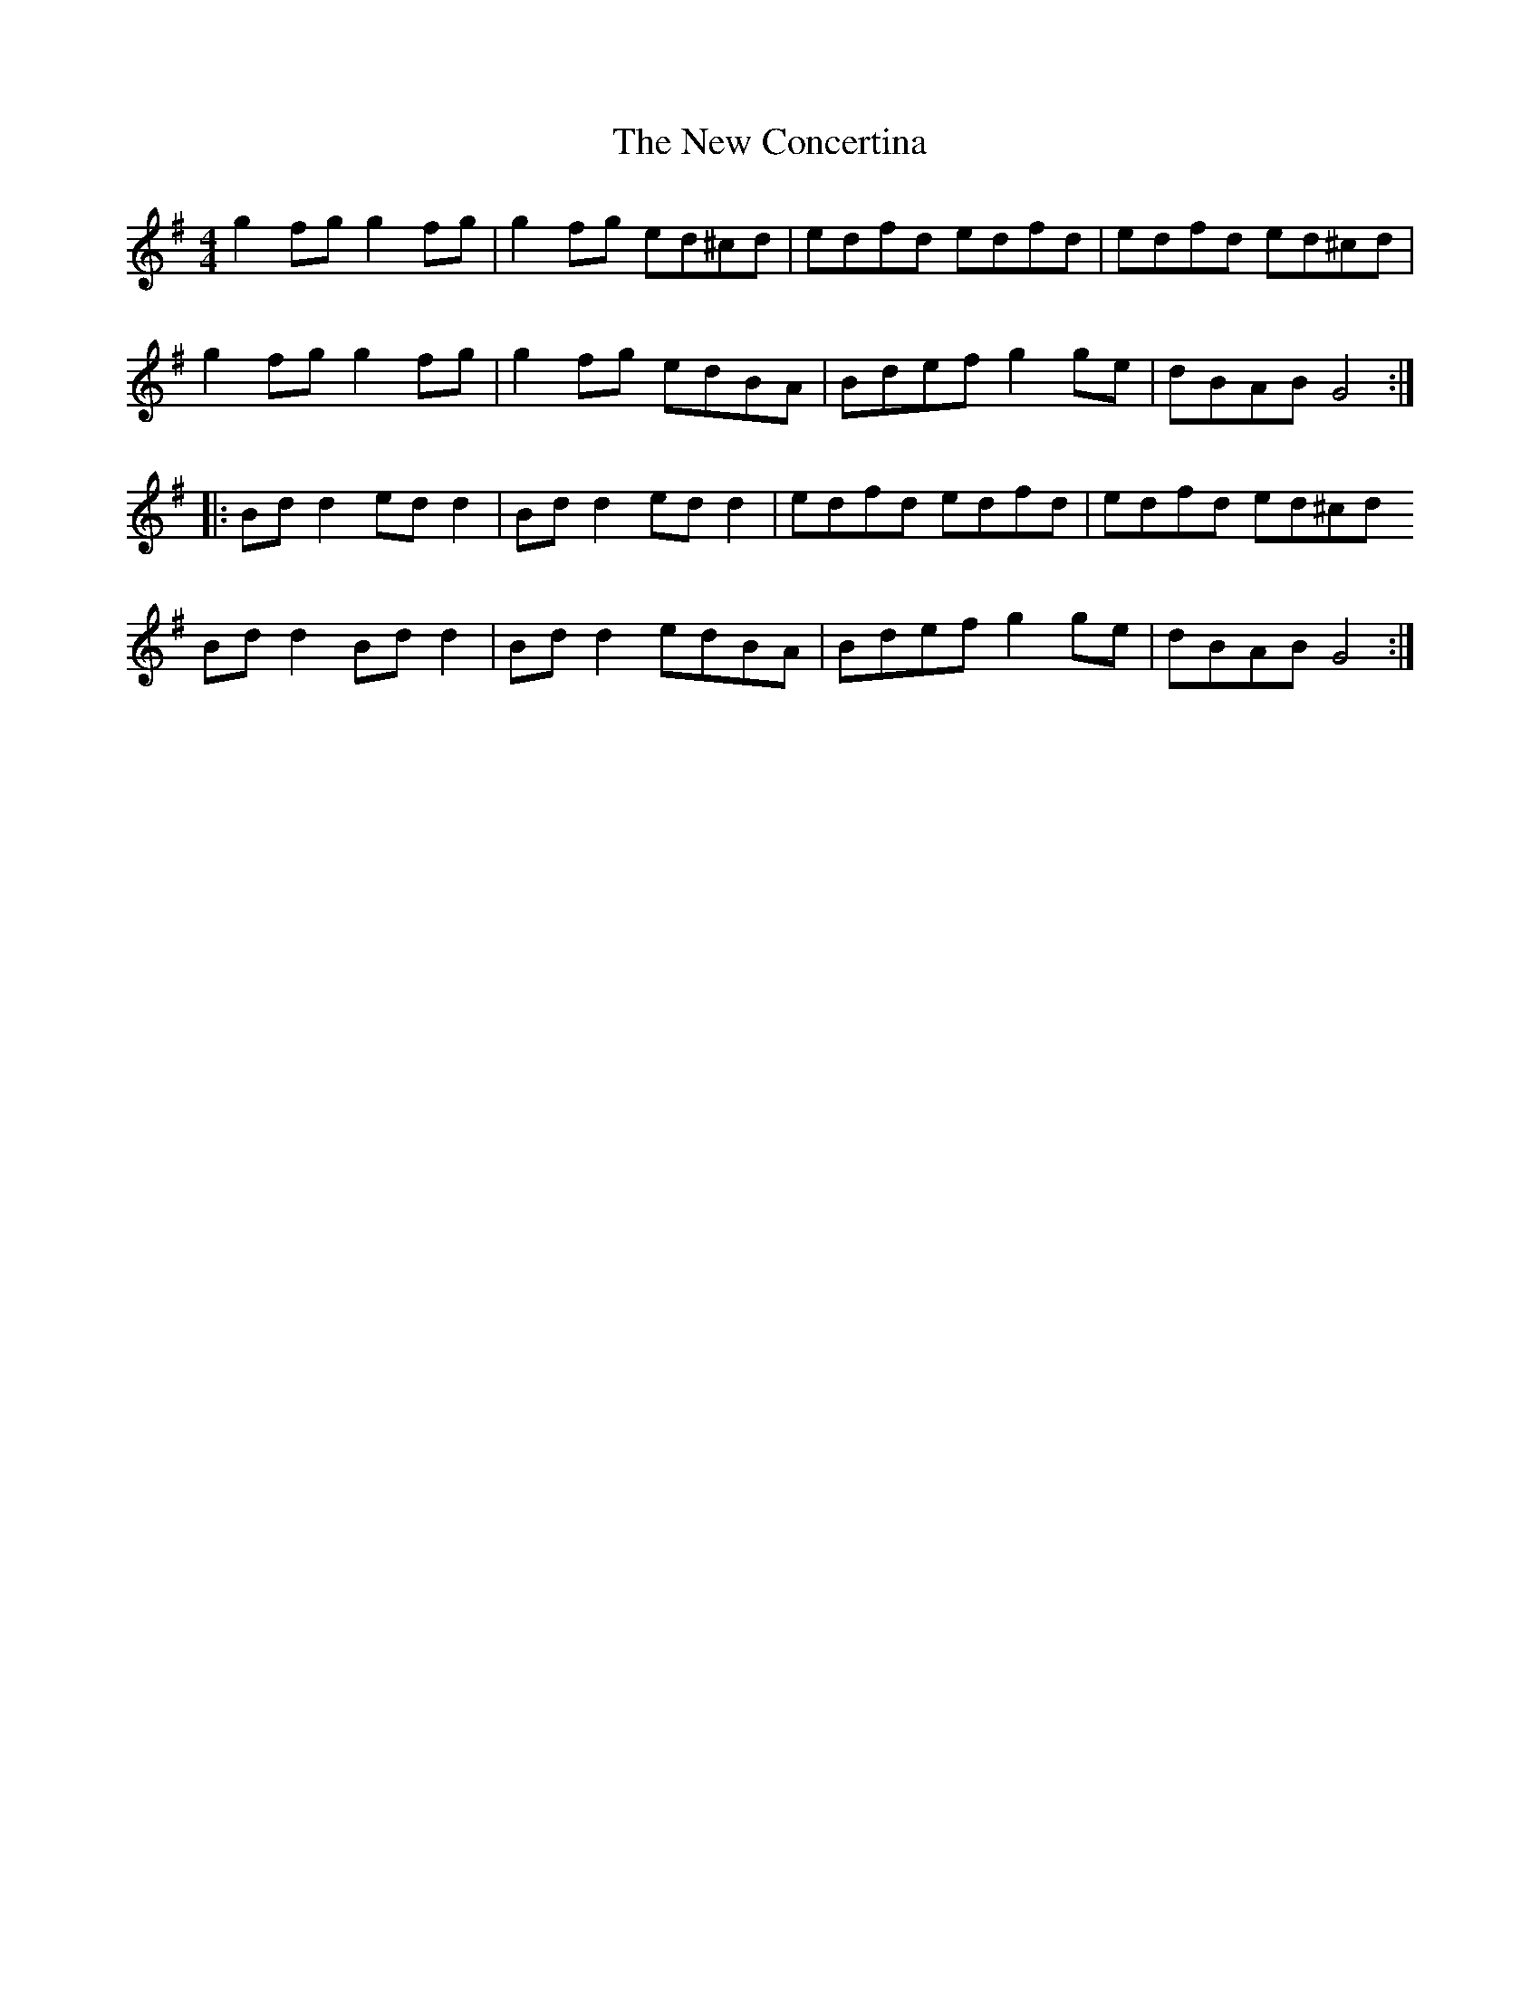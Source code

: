 X: 29191
T: New Concertina, The
R: reel
M: 4/4
K: Gmajor
g2fg g2fg|g2fg ed^cd|edfd edfd|edfd ed^cd|
g2fg g2fg|g2fg edBA|Bdef g2ge|dBAB G4:|
|:Bdd2 edd2|Bdd2 edd2|edfd edfd|edfd ed^cd
Bdd2 Bdd2|Bdd2 edBA|Bdef g2ge|dBAB G4:|

